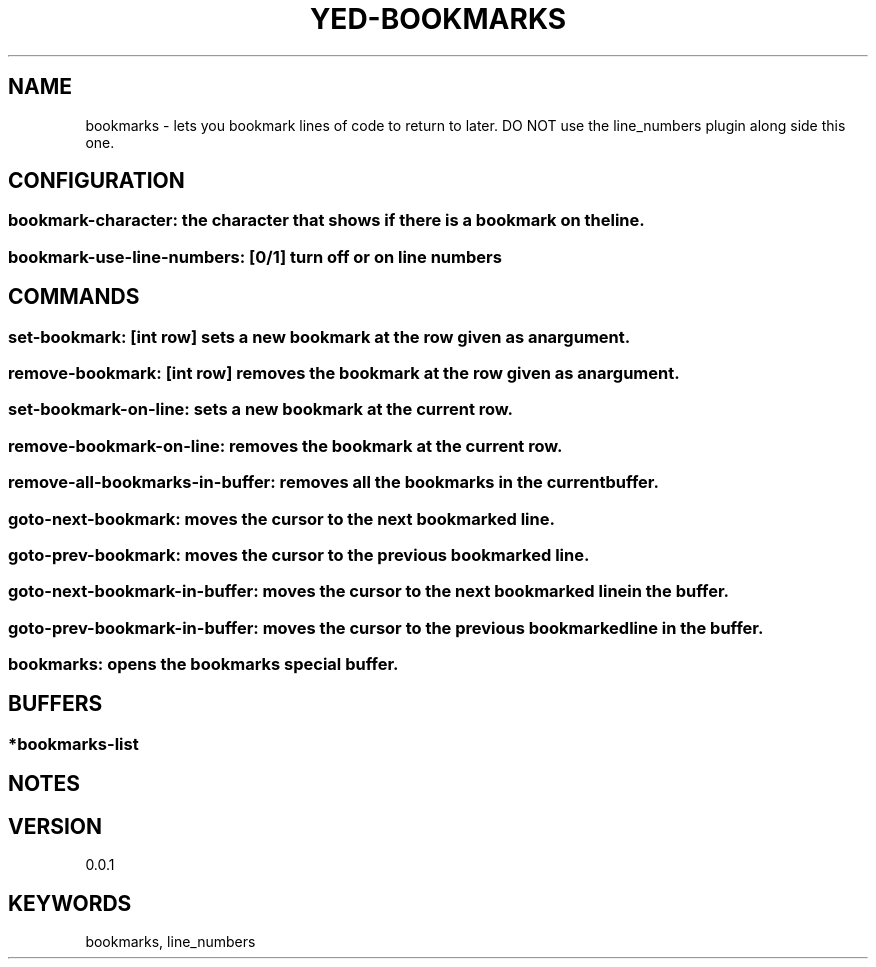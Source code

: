 .TH YED-BOOKMARKS 7 "YED Plugin Manuals" "" "YED Plugin Manuals"
.SH NAME
bookmarks \- lets you bookmark lines of code to return to later. DO NOT use the line_numbers plugin along side this one.
.SH CONFIGURATION
.SS bookmark-character: the character that shows if there is a bookmark on the line.
.SS bookmark-use-line-numbers: [0/1] turn off or on line numbers
.SH COMMANDS
.SS set-bookmark: [int row] sets a new bookmark at the row given as an argument.
.SS remove-bookmark: [int row] removes the bookmark at the row given as an argument.
.SS set-bookmark-on-line: sets a new bookmark at the current row.
.SS remove-bookmark-on-line: removes the bookmark at the current row.
.SS remove-all-bookmarks-in-buffer: removes all the bookmarks in the current buffer.
.SS goto-next-bookmark: moves the cursor to the next bookmarked line.
.SS goto-prev-bookmark: moves the cursor to the previous bookmarked line.
.SS goto-next-bookmark-in-buffer: moves the cursor to the next bookmarked line in the buffer.
.SS goto-prev-bookmark-in-buffer: moves the cursor to the previous bookmarked line in the buffer.
.SS bookmarks: opens the bookmarks special buffer.
.SH BUFFERS
.SS *bookmarks-list
.SH NOTES
.P None
.SH VERSION
0.0.1
.SH KEYWORDS
bookmarks, line_numbers
